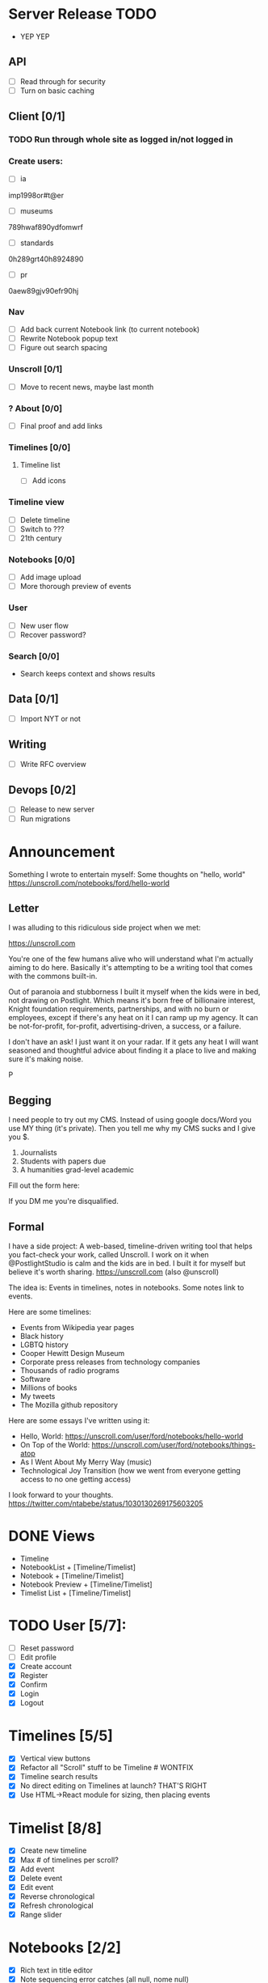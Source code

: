 * Server Release TODO
- YEP YEP

** API
- [ ] Read through for security
- [ ] Turn on basic caching

** Client [0/1]
*** TODO Run through whole site as logged in/not logged in
*** Create users:
- [ ] ia
imp1998or#t@er
- [ ] museums
789hwaf890ydfomwrf
- [ ] standards
0h289grt40h8924890
- [ ] pr
0aew89gjv90efr90hj

*** Nav 
- [ ] Add back current Notebook link (to current notebook)
- [ ] Rewrite Notebook popup text
- [ ] Figure out search spacing

*** Unscroll [0/1]
- [ ] Move to recent news, maybe last month

*** ? About [0/0]
- [ ] Final proof and add links

*** Timelines [0/0]
**** Timeline list
- [ ] Add icons

*** Timeline view 
- [ ] Delete timeline
- [ ] Switch to ???
- [ ] 21th century

*** Notebooks [0/0]
- [ ] Add image upload
- [ ] More thorough preview of events

*** User
- [ ] New user flow
- [ ] Recover password?


*** Search [0/0]
- Search keeps context and shows results

** Data [0/1]
- [ ] Import NYT or not

** Writing
- [ ] Write RFC overview

** Devops [0/2]
- [ ] Release to new server
- [ ] Run migrations

* Announcement

Something I wrote to entertain myself: Some thoughts on "hello, world"
https://unscroll.com/notebooks/ford/hello-world

** Letter
I was alluding to this ridiculous side project when we met:

https://unscroll.com

You're one of the few humans alive who will understand what I'm actually aiming to do here. Basically it's attempting to be a writing tool that comes with the commons built-in.

Out of paranoia and stubborness I built it myself when the kids were in bed, not drawing on Postlight. Which means it's born free of billionaire interest, Knight foundation requirements, partnerships, and with no burn or employees, except if there's any heat on it I can ramp up my agency. It can be not-for-profit, for-profit, advertising-driven, a success, or a failure.

I don't have an ask! I just want it on your radar. If it gets any heat I will want seasoned and thoughtful advice about finding it a place to live and making sure it's making noise.

P

** Begging
I need people to try out my CMS. Instead of using google docs/Word you
use MY thing (it's private). Then you tell me why my CMS sucks and I
give you $.

1) Journalists 
2) Students with papers due
3) A humanities grad-level academic

Fill out the form here:

If you DM me you're disqualified.

** Formal
I have a side project: A web-based, timeline-driven writing tool that
helps you fact-check your work, called Unscroll. I work on it when
@PostlightStudio is calm and the kids are in bed. I built it for
myself but believe it's worth sharing. https://unscroll.com (also
@unscroll)

The idea is: Events in timelines, notes in notebooks. Some notes link
to events.

Here are some timelines:

- Events from Wikipedia year pages
- Black history
- LGBTQ history
- Cooper Hewitt Design Museum
- Corporate press releases from technology companies
- Thousands of radio programs
- Software
- Millions of books
- My tweets
- The Mozilla github repository

Here are some essays I've written using it:

- Hello, World: https://unscroll.com/user/ford/notebooks/hello-world
- On Top of the World: https://unscroll.com/user/ford/notebooks/things-atop
- As I Went About My Merry Way (music)
- Technological Joy Transition (how we went from everyone getting access to no one getting access)

I look forward to your thoughts.
https://twitter.com/ntabebe/status/1030130269175603205

* DONE Views
- Timeline
- NotebookList + [Timeline/Timelist]
- Notebook + [Timeline/Timelist]
- Notebook Preview + [Timeline/Timelist]
- Timelist List + [Timeline/Timelist]

* TODO User [5/7]:
  - [ ] Reset password
  - [ ] Edit profile
  - [X] Create account
  - [X] Register
  - [X] Confirm
  - [X] Login
  - [X] Logout

* Timelines [5/5]
  - [X] Vertical view buttons
  - [X] Refactor all "Scroll" stuff to be Timeline # WONTFIX
  - [X] Timeline search results
  - [X] No direct editing on Timelines at launch? THAT'S RIGHT
  - [X] Use HTML->React module for sizing, then placing events

* Timelist [8/8]
  - [X] Create new timeline
  - [X] Max # of timelines per scroll?
  - [X] Add event
  - [X] Delete event
  - [X] Edit event
  - [X] Reverse chronological
  - [X] Refresh chronological
  - [X] Range slider

* Notebooks [2/2]
  - [X] Rich text in title editor
  - [X] Note sequencing error catches (all null, nome null)

* Events [1/3]
  - [X] paragraph break
  - [ ] image upload
  - [ ] link

* DONE Design [3/3]
  - [X] Overall simple color scheme
  - [X] Overall grid
  - [X] Overall colors for backgrounds and events
  - [ ] Works on mobile

* API [3/3]
  - [X] Read through endpoints and make them either public, private, or admin with no variability.
  - [X] Refactor all "Scroll" stuff to be Timeline # WONTFIX
  - [X] "My" views differentiated from other views # IGNORE
  - [ ] Classic image upload API

* Nice to have
  - [X] Snake case JSON
  - [X] Write five piecess

* DevOps
  - [X] Stand up new server

* Release
  - [ ] Publish announcement
  - [ ] Sit back and wait for them to yell at me.
  - [ ] Email people who signed up
  - [ ] Tweet out as @Unscroll

* Load
- [ ] Create accounts
  - commons
  - news
  - research

* Other [4/17]
- [X] Correctly spatialize events on tl​
- [ ] Scroll wheel on tl 
- [X] In and out on tl
- [X] Move events
- [X] Search in scroll
- [X] Search filter
- [X] By username by scroll 
- [X] Drop-down
- [X] Search on tl
- [X] News
- [X] Login forms and reg
- [X] Import Wikipedia events with preview api
- [X] Import crisis
- [X] Fix BC import/matching, esp on Met
- [X] Mention API/swagger

* TODO Cache [0/0]
- [ ] Turn on caching
- [X] Cache Timelines public
- [X] Cache Notebooks public
#+begin_src sql
UPDATE scroll SET
meta_event_count = x.meta_event_count,
meta_first_event = x.meta_first_event,
meta_last_event = x.meta_last_event
FROM
(SELECT
in_scroll_id AS id,
COUNT(*) AS meta_event_count,
MIN(when_happened) AS meta_first_event, 
MAX(when_happened) AS meta_last_event 
FROM event GROUP BY in_scroll_id) 
AS x 
WHERE scroll.id = x.id; 
#+end_src
